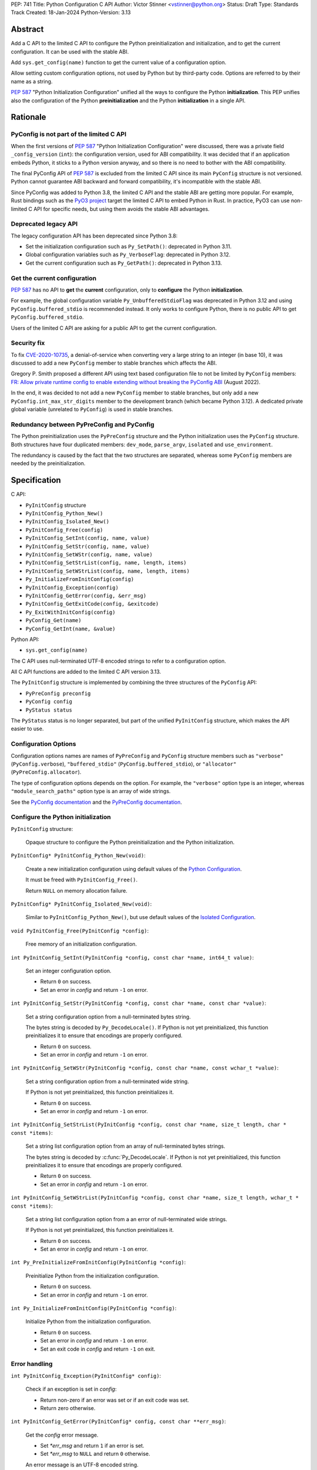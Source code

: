 PEP: 741
Title: Python Configuration C API
Author: Victor Stinner <vstinner@python.org>
Status: Draft
Type: Standards Track
Created: 18-Jan-2024
Python-Version: 3.13

Abstract
========

Add a C API to the limited C API to configure the Python
preinitialization and initialization, and to get the current
configuration. It can be used with the stable ABI.

Add ``sys.get_config(name)`` function to get the current value of a
configuration option.

Allow setting custom configuration options, not used by Python but by
third-party code. Options are referred to by their name as a string.

:pep:`587` "Python Initialization Configuration" unified all the ways to
configure the Python **initialization**. This PEP unifies also the
configuration of the Python **preinitialization** and the Python
**initialization** in a single API.


Rationale
=========

PyConfig is not part of the limited C API
-----------------------------------------

When the first versions of :pep:`587` "Python Initialization Configuration"
were discussed, there was a private field ``_config_version`` (``int``):
the configuration version, used for ABI compatibility. It was decided
that if an application embeds Python, it sticks to a Python version
anyway, and so there is no need to bother with the ABI compatibility.

The final PyConfig API of :pep:`587` is excluded from the limited C API
since its main ``PyConfig`` structure is not versioned. Python cannot
guarantee ABI backward and forward compatibility, it's incompatible with
the stable ABI.

Since PyConfig was added to Python 3.8, the limited C API and the stable
ABI are getting more popular. For example, Rust bindings such as the
`PyO3 project <https://pyo3.rs/>`_ target the limited C API to embed
Python in Rust. In practice, PyO3 can use non-limited C API for specific
needs, but using them avoids the stable ABI advantages.

Deprecated legacy API
---------------------

The legacy configuration API has been deprecated since Python 3.8:

* Set the initialization configuration such as ``Py_SetPath()``:
  deprecated in Python 3.11.
* Global configuration variables such as ``Py_VerboseFlag``:
  deprecated in Python 3.12.
* Get the current configuration such as ``Py_GetPath()``:
  deprecated in Python 3.13.

Get the current configuration
-----------------------------

:pep:`587` has no API to **get** the **current** configuration, only to
**configure** the Python **initialization**.

For example, the global configuration variable
``Py_UnbufferedStdioFlag`` was deprecated in Python 3.12 and using
``PyConfig.buffered_stdio`` is recommended instead. It only works to
configure Python, there is no public API to get
``PyConfig.buffered_stdio``.

Users of the limited C API are asking for a public API to get the
current configuration.

Security fix
------------

To fix `CVE-2020-10735
<https://cve.mitre.org/cgi-bin/cvename.cgi?name=CVE-2020-10735>`_,
a denial-of-service when converting very a large string to an integer (in base
10), it was discussed to add a new ``PyConfig`` member to stable
branches which affects the ABI.

Gregory P. Smith proposed a different API using text based configuration
file to not be limited by ``PyConfig`` members: `FR: Allow private
runtime config to enable extending without breaking the PyConfig ABI
<https://discuss.python.org/t/fr-allow-private-runtime-config-to-enable-extending-without-breaking-the-pyconfig-abi/18004>`__
(August 2022).

In the end, it was decided to not add a new ``PyConfig`` member to
stable branches, but only add a new ``PyConfig.int_max_str_digits``
member to the development branch (which became Python 3.12). A dedicated
private global variable (unrelated to ``PyConfig``) is used in stable
branches.

Redundancy between PyPreConfig and PyConfig
-------------------------------------------

The Python preinitialization uses the ``PyPreConfig`` structure and the
Python initialization uses the ``PyConfig`` structure. Both structures
have four duplicated members: ``dev_mode``, ``parse_argv``, ``isolated``
and ``use_environment``.

The redundancy is caused by the fact that the two structures are
separated, whereas some ``PyConfig`` members are needed by the
preinitialization.


Specification
=============

C API:

* ``PyInitConfig`` structure
* ``PyInitConfig_Python_New()``
* ``PyInitConfig_Isolated_New()``
* ``PyInitConfig_Free(config)``
* ``PyInitConfig_SetInt(config, name, value)``
* ``PyInitConfig_SetStr(config, name, value)``
* ``PyInitConfig_SetWStr(config, name, value)``
* ``PyInitConfig_SetStrList(config, name, length, items)``
* ``PyInitConfig_SetWStrList(config, name, length, items)``
* ``Py_InitializeFromInitConfig(config)``
* ``PyInitConfig_Exception(config)``
* ``PyInitConfig_GetError(config, &err_msg)``
* ``PyInitConfig_GetExitCode(config, &exitcode)``
* ``Py_ExitWithInitConfig(config)``
* ``PyConfig_Get(name)``
* ``PyConfig_GetInt(name, &value)``

Python API:

* ``sys.get_config(name)``

The C API uses null-terminated UTF-8 encoded strings to refer to a
configuration option.

All C API functions are added to the limited C API version 3.13.

The ``PyInitConfig`` structure is implemented by combining the three
structures of the ``PyConfig`` API:

* ``PyPreConfig preconfig``
* ``PyConfig config``
* ``PyStatus status``

The ``PyStatus`` status is no longer separated, but part of the unified
``PyInitConfig`` structure, which makes the API easier to use.


Configuration Options
---------------------

Configuration options names are names of ``PyPreConfig`` and
``PyConfig`` structure members such as ``"verbose"``
(``PyConfig.verbose``), ``"buffered_stdio"``
(``PyConfig.buffered_stdio``), or ``"allocator"``
(``PyPreConfig.allocator``).

The type of configuration options depends on the option. For example,
the ``"verbose"`` option type is an integer, whereas
``"module_search_paths"`` option type is an array of wide strings.

See the `PyConfig documentation
<https://docs.python.org/dev/c-api/init_config.html#pyconfig>`_
and the `PyPreConfig documentation
<https://docs.python.org/dev/c-api/init_config.html#pypreconfig>`_.


Configure the Python initialization
-----------------------------------

``PyInitConfig`` structure:

    Opaque structure to configure the Python preinitialization and the
    Python initialization.

``PyInitConfig* PyInitConfig_Python_New(void)``:

    Create a new initialization configuration using default values
    of the `Python Configuration
    <https://docs.python.org/dev/c-api/init_config.html#python-configuration>`_.

    It must be freed with ``PyInitConfig_Free()``.

    Return ``NULL`` on memory allocation failure.

``PyInitConfig* PyInitConfig_Isolated_New(void)``:

    Similar to ``PyInitConfig_Python_New()``, but use default values
    of the `Isolated Configuration
    <https://docs.python.org/dev/c-api/init_config.html#isolated-configuration>`_.

``void PyInitConfig_Free(PyInitConfig *config)``:

    Free memory of an initialization configuration.


``int PyInitConfig_SetInt(PyInitConfig *config, const char *name, int64_t value)``:

    Set an integer configuration option.

    * Return ``0`` on success.
    * Set an error in *config* and return ``-1`` on error.

``int PyInitConfig_SetStr(PyInitConfig *config, const char *name, const char *value)``:

    Set a string configuration option from a null-terminated bytes
    string.

    The bytes string is decoded by ``Py_DecodeLocale()``. If Python is
    not yet preinitialized, this function preinitializes it to ensure
    that encodings are properly configured.

    * Return ``0`` on success.
    * Set an error in *config* and return ``-1`` on error.

``int PyInitConfig_SetWStr(PyInitConfig *config, const char *name, const wchar_t *value)``:

    Set a string configuration option from a null-terminated wide
    string.

    If Python is not yet preinitialized, this function preinitializes
    it.

    * Return ``0`` on success.
    * Set an error in *config* and return ``-1`` on error.

``int PyInitConfig_SetStrList(PyInitConfig *config, const char *name, size_t length, char * const *items)``:

    Set a string list configuration option from an array of
    null-terminated bytes strings.

    The bytes string is decoded by :c:func:`Py_DecodeLocale`. If Python
    is not yet preinitialized, this function preinitializes it to ensure
    that encodings are properly configured.

    * Return ``0`` on success.
    * Set an error in *config* and return ``-1`` on error.

``int PyInitConfig_SetWStrList(PyInitConfig *config, const char *name, size_t length, wchar_t * const *items)``:

    Set a string list configuration option from a an error of
    null-terminated wide strings.

    If Python is not yet preinitialized, this function preinitializes
    it.

    * Return ``0`` on success.
    * Set an error in *config* and return ``-1`` on error.

``int Py_PreInitializeFromInitConfig(PyInitConfig *config)``:

    Preinitialize Python from the initialization configuration.

    * Return ``0`` on success.
    * Set an error in *config* and return ``-1`` on error.

``int Py_InitializeFromInitConfig(PyInitConfig *config)``:

    Initialize Python from the initialization configuration.

    * Return ``0`` on success.
    * Set an error in *config* and return ``-1`` on error.
    * Set an exit code in *config* and return ``-1`` on exit.

Error handling
--------------

``int PyInitConfig_Exception(PyInitConfig* config)``:

    Check if an exception is set in *config*:

    * Return non-zero if an error was set or if an exit code was set.
    * Return zero otherwise.

``int PyInitConfig_GetError(PyInitConfig* config, const char **err_msg)``:

   Get the *config* error message.

   * Set *\*err_msg* and return ``1`` if an error is set.
   * Set *\*err_msg* to ``NULL`` and return ``0`` otherwise.

   An error message is an UTF-8 encoded string.

   The error message remains valid until a ``PyInitConfig`` function is
   called with *config*. The caller doesn't have to free the error
   message.

``int PyInitConfig_GetExitCode(PyInitConfig* config, int *exitcode)``:

    Get the *config* exit code.

    * Set *\*exitcode* and return ``1`` if an exit code is set.
    * Return ``0`` otherwise.


``void Py_ExitWithInitConfig(PyInitConfig *config)``:

    Exit Python and free memory of a initialization configuration.

    If an error message is set, display the error message.

    If an exit code is set, use it to exit the process.

    The function does not return.

Get current configuration
-------------------------

``PyObject* PyConfig_Get(const char *name)``:

    Get the current value of a configuration option as an object.

    * Return a new reference on success.
    * Set an exception and return ``NULL`` on error.

    The object type depends on the option.

``int PyConfig_GetInt(const char *name, int *value)``:

    Similar to ``PyConfig_Get()``, but get the value as an integer.

    * Set ``*value`` and return ``0`` success.
    * Set an exception and return ``-1`` on error.

sys.get_config()
----------------

Add ``sys.get_config(name: str)`` function which calls
``PyConfig_Get()``:

* Return the configuration option value on success.
* Raise an exception on error.

Custom configuration options
----------------------------

It is possible to set custom configuration options, not used by Python
but only by third party code, by calling:
``PyInitConfig_SetInt(config, "allow_custom_options", 1)``. In this
case, setting custom configuration options is accepted, rather than
failing an with an "unknown option" error. By default, setting custom
configuration options is not allowed.

Custom configuration options are set with the ``PyInitConfig`` API, such
as ``PyInitConfig_SetInt()``, and can be get later with the
``PyConfig_Get()`` API.

To avoid conflicts with future Python configuration options, it is
recommended to use a prefix separated with a colon. For example, an
application called ``myapp`` can use the ``"myapp:verbose"`` option name
instead of ``"verbose"`` name, to avoid conflict with the Python
``verbose`` option.


Examples
========

Initialize Python
-----------------

Example setting some configuration options of different types to
nitialize Python.

.. code-block:: c

    void init_python(void)
    {
        PyInitConfig *config = PyInitConfig_Python_New();
        if (config == NULL) {
            printf("Init allocation error\n");
            return;
        }

        // Set an integer (dev_mode)
        if (PyInitConfig_SetInt(config, "dev_mode", 1) < 0) {
            goto error;
        }

        // Set a list of wide strings (argv)
        wchar_t *argv[] = {L"my_program"", L"-c", L"pass"};
        if (PyInitConfig_SetWStrList(config, "argv",
                                     Py_ARRAY_LENGTH(argv), argv) < 0) {
            goto error;
        }

        // Set a wide string (program_name)
        if (PyInitConfig_SetWStr(config, "program_name", L"my_program") < 0) {
            goto error;
        }

        // Set a list of bytes strings (xoptions).
        // Preinitialize implicitly Python to decode the bytes string.
        char* xoptions[] = {"faulthandler"};
        if (PyInitConfig_SetStrList(config, "xoptions",
                                    Py_ARRAY_LENGTH(xoptions), xoptions) < 0) {
            goto error;
        }

        // Initialize Python with the configuration
        if (Py_InitializeFromInitConfig(config) < 0) {
            Py_ExitWithInitConfig(config);
        }
        PyInitConfig_Free(config);
    }


Get the verbose option
-----------------------

Example getting the configuration option ``verbose``:

.. code-block:: c

    int get_verbose(void)
    {
        int verbose;
        if (PyConfig_GetInt("verbose", &verbose) < 0) {
            // Silently ignore the error
            PyErr_Clear();
            return -1;
        }
        return verbose;
    }

On error, the function silently ignores the error and returns ``-1``.


Implementation
==============

* Issue: `No limited C API to customize Python initialization
  <https://github.com/python/cpython/issues/107954>`_
* PR: `Add PyInitConfig C API
  <https://github.com/python/cpython/pull/110176>`_
* PR: `Add PyConfig_Get() function
  <https://github.com/python/cpython/pull/112609>`_


Backwards Compatibility
=======================

Changes are fully backward compatible. Only new APIs are added.
Existing API such as the ``PyConfig`` C API are left unchanged.


Discussions
===========

* `FR: Allow private runtime config to enable extending without breaking
  the PyConfig ABI
  <https://discuss.python.org/t/fr-allow-private-runtime-config-to-enable-extending-without-breaking-the-pyconfig-abi/18004>`__
  (August 2022).


Rejected Ideas
==============

Configuration as text
---------------------

It was proposed to provide the configuration as text to make the API
compatible with the stable ABI and to allow custom options.

Example::

    # integer
    bytes_warning = 2

    # string
    filesystem_encoding = "utf8"   # comment

    # list of strings
    argv = ['python', '-c', 'code']

The API would take the configuration as a string, not as a file. Example
with a hypothetical ``PyInit_SetConfig()`` function:

.. code-block:: c

    void stable_abi_init_demo(int set_path)
    {
        PyInit_SetConfig(
            "isolated = 1\n"
            "argv = ['python', '-c', 'code']\n"
            "filesystem_encoding = 'utf-8'\n"
        );
        if (set_path) {
            PyInit_SetConfig("pythonpath = '/my/path'");
        }
    }

The example ignores error handling to make it easier to read.

The problem is that generating such configuration text requires adding
quotes to strings and to escape quotes in strings. Formatting an array
of strings becomes non-trivial.

Providing an API to format a string or an array of strings is not really
worth it, whereas Python can provide directly an API to set a
configuration option where the value is passed directly as a string or
an array of strings. It avoids giving special meaning to some
characters, such as newline characters, which would have to be escaped.


Refer to an option with an integer
----------------------------------

Using strings to refer to a configuration option requires comparing
strings which can be slower than comparing integers.

Use integers, similar to type "slots" such as ``Py_tp_doc``, to refer to
a configuration option. The ``const char *name`` parameter is replaced
with ``int option``.

Accepting custom options is more likely to cause conflicts when using
integers, since it's harder to maintain "namespaces" (ranges) for
integer options. Using strings, a simple prefix with a colon separator
can be used.

Integers also requires maintaining a list of integer constants and so
make the C API and the Python API larger.

Python 3.13 only has around 62 configuration options, and so performance
is not really a blocker issue. If better performance is needed later, a
hash table can be used to get an option by its name.

If getting a configuration option is used in hot code, the value can be
read once and cached. By the way, most configuration options cannot be
changed at runtime.


Copyright
=========

This document is placed in the public domain or under the
CC0-1.0-Universal license, whichever is more permissive.
